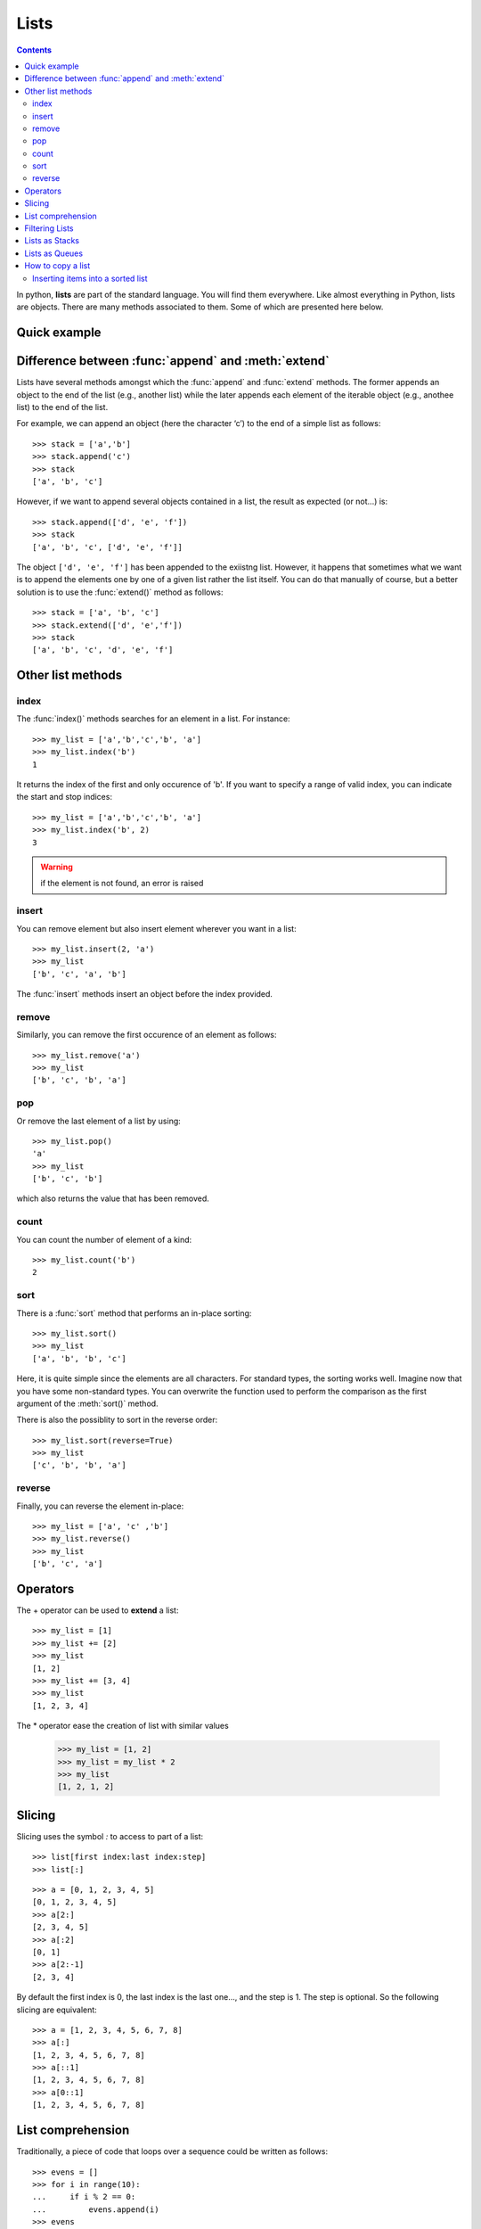 .. index:: list, append, extend, slicing, queue, stack, list comprehension

.. _lists:



Lists 
######


.. contents::
    :depth: 2

In python, **lists** are part of the standard language. You will find them everywhere.
Like almost everything in Python, lists are objects. There are many methods associated
to them. Some of which are presented here below.

Quick example
==================

.. doctest::

    >>> l = [1, 2, 3] 
    >>> l[0]
    1
    >>> l.append(1)
    >>> l
    [1, 2, 3, 1]


Difference between :func:`append` and :meth:`extend`
======================================================

Lists have several methods amongst which the :func:`append` and :func:`extend` methods. The former appends an object to the end of the list (e.g., another list) while the later appends each element of the iterable object (e.g., anothee list) to the end of the list.

For example, we can append an object (here the character ‘c’) to the end of a simple list as follows::

    >>> stack = ['a','b']
    >>> stack.append('c')
    >>> stack
    ['a', 'b', 'c']

However, if we want to append several objects contained in a list, the result as expected (or not...) is::

    >>> stack.append(['d', 'e', 'f'])
    >>> stack
    ['a', 'b', 'c', ['d', 'e', 'f']]

The object ``['d', 'e', 'f']`` has been appended to the exiistng list. However, it happens that sometimes what we want is to append the elements one by one of a given list rather the list itself. You can do that manually of course, but a better solution is to use the :func:`extend()` method as follows::

    >>> stack = ['a', 'b', 'c']
    >>> stack.extend(['d', 'e','f'])
    >>> stack
    ['a', 'b', 'c', 'd', 'e', 'f']

Other list methods
=======================

index
~~~~~~
The :func:`index()` methods searches for an element in a list. For instance::

    >>> my_list = ['a','b','c','b', 'a']
    >>> my_list.index('b')
    1

It returns the index of the first and only occurence of 'b'. If you want to specify a range of valid index, you can indicate the start and stop indices::

    >>> my_list = ['a','b','c','b', 'a']
    >>> my_list.index('b', 2)
    3


.. warning:: if the element is not found, an error is raised


insert
~~~~~~~
You can remove element but also insert element wherever you want in a list::

    >>> my_list.insert(2, 'a')
    >>> my_list
    ['b', 'c', 'a', 'b']
 
The :func:`insert`  methods insert an object before the index provided.

remove
~~~~~~~~
Similarly, you can remove the first occurence
of an element as follows::

    >>> my_list.remove('a')
    >>> my_list
    ['b', 'c', 'b', 'a']

pop
~~~~

Or remove the last element of a list by using::

    >>> my_list.pop()
    'a'
    >>> my_list
    ['b', 'c', 'b']

which also returns the value that has been removed.

count
~~~~~~

You can count the number of element of a kind::

    >>> my_list.count('b')
    2

sort
~~~~~~~

There is a :func:`sort` method that performs an in-place sorting::

    >>> my_list.sort()
    >>> my_list
    ['a', 'b', 'b', 'c']

Here, it is quite simple since the elements are all characters. For standard types, the sorting
works well. Imagine now that you have some non-standard types. You can overwrite the function used to perform the comparison as the first argument of the :meth:`sort()` method.


There is also the possiblity to sort in the reverse order::

    >>> my_list.sort(reverse=True)
    >>> my_list
    ['c', 'b', 'b', 'a']

reverse
~~~~~~~~

Finally, you can reverse the element in-place::

    >>> my_list = ['a', 'c' ,'b']
    >>> my_list.reverse()
    >>> my_list
    ['b', 'c', 'a']

Operators
=============

The + operator can be used to **extend** a list::

    >>> my_list = [1]
    >>> my_list += [2]
    >>> my_list
    [1, 2]
    >>> my_list += [3, 4]
    >>> my_list
    [1, 2, 3, 4]

The * operator ease the creation of list with similar values

    >>> my_list = [1, 2]
    >>> my_list = my_list * 2
    >>> my_list
    [1, 2, 1, 2]


.. _slicing:

Slicing
=============

Slicing uses the symbol `:` to access to part of a list::

    >>> list[first index:last index:step]
    >>> list[:]

::

    >>> a = [0, 1, 2, 3, 4, 5]
    [0, 1, 2, 3, 4, 5]
    >>> a[2:]
    [2, 3, 4, 5]
    >>> a[:2]
    [0, 1]
    >>> a[2:-1]
    [2, 3, 4]


By default the first index is 0, the last index is the last one..., and the step is 1. The step is optional. So the following slicing are equivalent::

    >>> a = [1, 2, 3, 4, 5, 6, 7, 8]
    >>> a[:]
    [1, 2, 3, 4, 5, 6, 7, 8]
    >>> a[::1]
    [1, 2, 3, 4, 5, 6, 7, 8]
    >>> a[0::1]
    [1, 2, 3, 4, 5, 6, 7, 8]





List comprehension
==================

Traditionally, a piece of code that loops over a sequence could be written as follows::

    >>> evens = []
    >>> for i in range(10):
    ...     if i % 2 == 0:
    ...         evens.append(i)
    >>> evens
    [0, 2, 4, 6, 8]

This may work, but it actually makes things slower for Python because the interpreter works on each loop to determine what part of the sequence has to be changed.

A **list comprehension** is the correct answer::

    >>> [i for i in range(10) if i % 2 == 0]
    [0, 2, 4, 6, 8]

Besides the fact that it is more efficient, it is also shorter and involves fewer elements.


Filtering Lists
===============

.. doctest::

    >>> li = [1, 2]
    >>> [elem*2 for elem in li if elem>1]
    [4]


Lists as Stacks
===============

The `Python documentation <http://docs.python.org/tutorial/datastructures.html>`_ gives an example of how to use lists as stacks, that is a last-in, first-out data structures (**LIFO**). 


An item can be added to a list by using the :func:`append` method. The last item can be removed from the list by using the :func:`pop` method without passing any index to it.

::

    >>> stack = ['a','b','c','d']
    >>> stack.append('e')
    >>> stack.append('f')
    >>> stack
    ['a', 'b', 'c', 'd', 'e', 'f']
    >>> stack.pop()
    'f'
    >>> stack
    ['a, 'b', 'c', 'd', 'e']

Lists as Queues
===============

Another usage of list, again presented in `Python documentation <http://docs.python.org/tutorial/datastructures.html>`_ is to use lists as queues, that is a first in - first out (**FIFO**).

.. doctest:: 

    >>> queue = ['a', 'b', 'c', 'd']
    >>> queue.append('e')
    >>> queue.append('f')
    >>> queue
    ['a', 'b', 'c', 'd', 'e', 'f']
    >>> queue.pop(0)
    'a'

How to copy a list
====================

There are three ways to copy a list::

    >>> l2 = list(l)
    >>> l2 = l[:]
    >>> import copy
    >>> l2 = copy.copy(l)

.. warning:: Don't do l2 = l, which is a reference, not a copy.


The preceding techniques for copying a list create *shallow copies*. IT means that nested objects will not be copied. Consider this example::


    >>> a = [1, 2, [3, 4]]
    >>> b = a[:]
    >>> a[2][0] = 10
    >>> a
    [1, 2, [10, 4]]
    >>> b
    [1, 2, [10, 4]]

To get around this problem, you must perform a deep copy::

    >>> import copy
    >>> a = [1, 2, [3, 4]]
    >>> b = copy.deepcopy(a)
    >>> a[2][0] = 10
    >>> a
    [1, 2, [10, 4]]
    >>> b
    [1, 2, [3, 4]]





Inserting items into a sorted list
~~~~~~~~~~~~~~~~~~~~~~~~~~~~~~~~~~~~~~~

The :mod:`bisect` module provides tools to manipulate sorted lists. 


    >>> x = [4, 1]
    >>> x.sort()
    >>> import bisect
    >>> bisect.insort(x, 2)
    >>> x
    [1, 2, 4]
   
To know where the index where the value would have been inserted, you could have use::

    >>> x = [4, 1]
    >>> x.sort()
    >>> import bisect
    >>> bisect.bisect(x, 2)
    2








